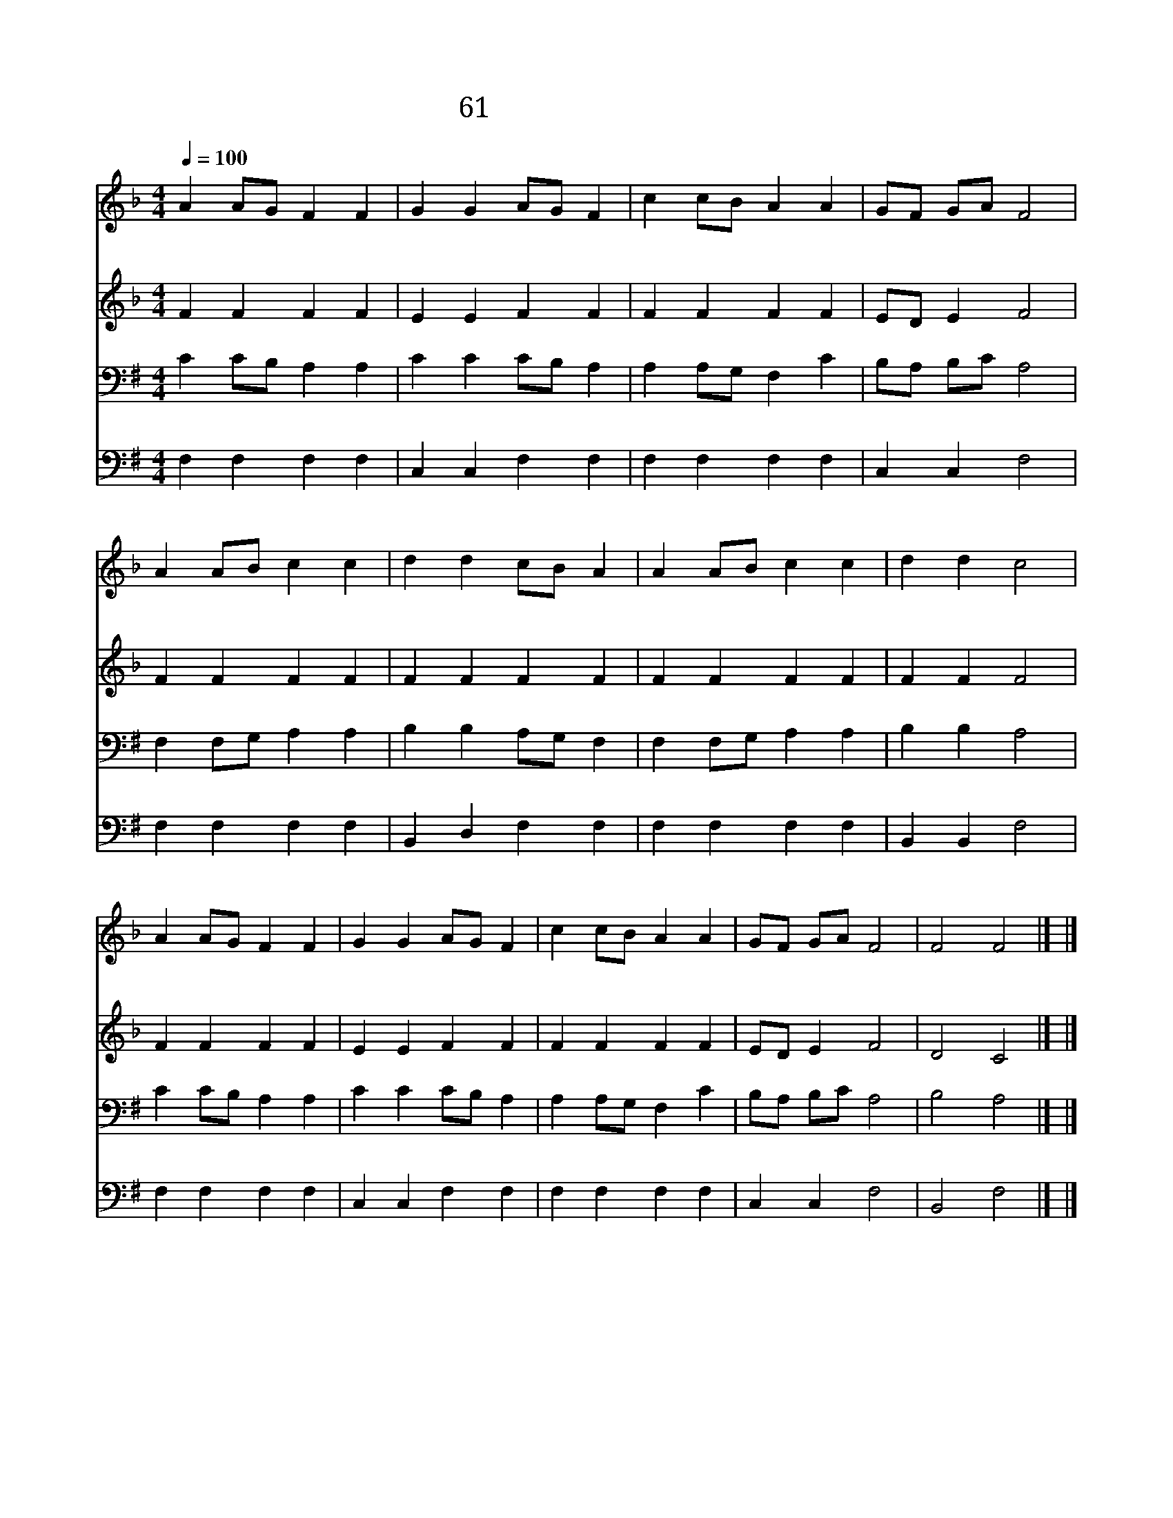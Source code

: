 X:54
T:61 주여 복을 비옵나니
Z:Ascribed to J.Fawcett/J.J.Rousseau
Z:Copyright May 19th 2000 by 전도환
Z:All Rights Reserved
%%score 1 2 3 4
L:1/4
Q:1/4=100
M:4/4
I:linebreak $
K:F
V:1 treble
V:2 treble
V:3 bass
V:4 bass
V:1
 A A/G/ F F | G G A/G/ F | c c/B/ A A | G/F/ G/A/ F2 | A A/B/ c c | d d c/B/ A | A A/B/ c c | %7
w: 주 여 * 복 을|비 옵 나 * 니|편 히 * 가 게|하 * 시 * 고|사 람 * 마 다|주 은 혜 * 로|이 기 * 도 록|
w: 주 여 * 복 된|말 씀 듣 * 고|무 한 * 감 사|합 * 니 * 다|구 원 * 받 은|주 의 성 * 도|열 매 * 맺 게|
 d d c2 | A A/G/ F F | G G A/G/ F | c c/B/ A A | G/F/ G/A/ F2 | F2 F2 |] |] %14
w: 하 시 고|광 야 * 같 은|세 상 에 * 서|항 상 * 인 도|하 * 소 * 서|||
w: 하 시 며|하 나 * 님 이|우 리 함 * 께|항 상 * 계 시|옵 * 소 * 서|아 멘||
V:2
 F F F F | E E F F | F F F F | E/D/ E F2 | F F F F | F F F F | F F F F | F F F2 | F F F F | %9
 E E F F | F F F F | E/D/ E F2 | D2 C2 |] |] %14
V:3
[K:G] C C/B,/ A, A, | C C C/B,/ A, | A, A,/G,/ F, C | B,/A,/ B,/C/ A,2 | F, F,/G,/ A, A, | %5
 B, B, A,/G,/ F, | F, F,/G,/ A, A, | B, B, A,2 | C C/B,/ A, A, | C C C/B,/ A, | A, A,/G,/ F, C | %11
 B,/A,/ B,/C/ A,2 | B,2 A,2 |] |] %14
V:4
[K:G] F, F, F, F, | C, C, F, F, | F, F, F, F, | C, C, F,2 | F, F, F, F, | B,, D, F, F, | %6
 F, F, F, F, | B,, B,, F,2 | F, F, F, F, | C, C, F, F, | F, F, F, F, | C, C, F,2 | B,,2 F,2 |] |] %14
